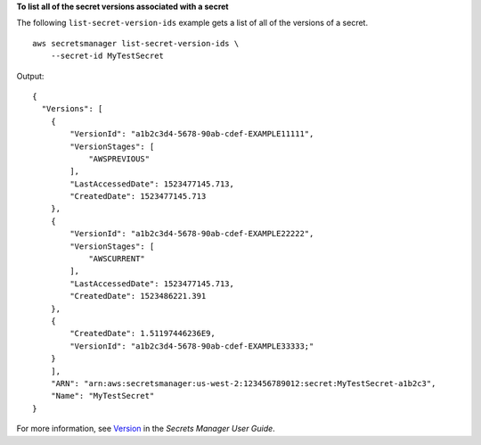 **To list all of the secret versions associated with a secret**

The following ``list-secret-version-ids`` example gets a list of all of the versions of a secret. ::

    aws secretsmanager list-secret-version-ids \
        --secret-id MyTestSecret

Output::

    {
      "Versions": [
        {
            "VersionId": "a1b2c3d4-5678-90ab-cdef-EXAMPLE11111",
            "VersionStages": [
                "AWSPREVIOUS"
            ],
            "LastAccessedDate": 1523477145.713,
            "CreatedDate": 1523477145.713
        },
        {
            "VersionId": "a1b2c3d4-5678-90ab-cdef-EXAMPLE22222",
            "VersionStages": [
                "AWSCURRENT"
            ],
            "LastAccessedDate": 1523477145.713,
            "CreatedDate": 1523486221.391
        },
        {
            "CreatedDate": 1.51197446236E9,
            "VersionId": "a1b2c3d4-5678-90ab-cdef-EXAMPLE33333;"
        }
        ],
        "ARN": "arn:aws:secretsmanager:us-west-2:123456789012:secret:MyTestSecret-a1b2c3",
        "Name": "MyTestSecret"
    }

For more information, see `Version <https://docs.aws.amazon.com/secretsmanager/latest/userguide/getting-started.html#term_version>`__ in the *Secrets Manager User Guide*.